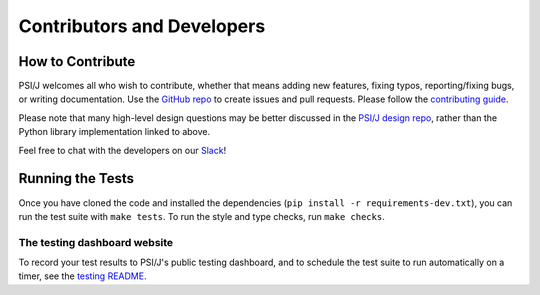 Contributors and Developers
===========================


How to Contribute
-----------------

PSI/J welcomes all who wish to contribute, whether that means adding new features,
fixing typos, reporting/fixing bugs, or writing documentation. Use the
`GitHub repo <https://github.com/ExaWorks/psi-j-python>`_
to create issues and pull requests. Please follow the
`contributing guide <https://github.com/ExaWorks/psi-j-python/blob/main/CONTRIBUTING.md>`_.

Please note that many high-level design questions may be better discussed in
the `PSI/J design repo <https://github.com/ExaWorks/job-api-spec>`_, rather than the Python library implementation
linked to above.

Feel free to chat with the developers on our `Slack <https://exaworks.slack.com>`_!


Running the Tests
-----------------

Once you have cloned the code and installed the dependencies
(``pip install -r requirements-dev.txt``), you can run the test
suite with ``make tests``. To run the style and type checks, run
``make checks``.

The testing dashboard website
^^^^^^^^^^^^^^^^^^^^^^^^^^^^^

To record your test results to PSI/J's public testing dashboard,
and to schedule the test suite to run automatically on a timer,
see the
`testing README <https://github.com/ExaWorks/psi-j-python/blob/main/README-testing.md>`_.

